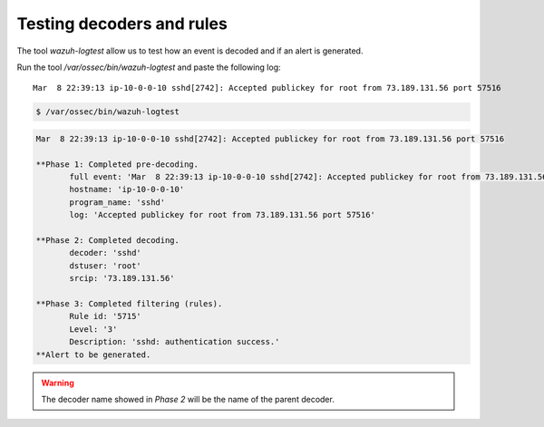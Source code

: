 .. Copyright (C) 2020 Wazuh, Inc.

.. _ruleset_testing:

Testing decoders and rules
===============================

The tool *wazuh-logtest* allow us to test how an event is decoded and if an alert is generated.

Run the tool */var/ossec/bin/wazuh-logtest* and paste the following log::

    Mar  8 22:39:13 ip-10-0-0-10 sshd[2742]: Accepted publickey for root from 73.189.131.56 port 57516


.. code-block:: console

    $ /var/ossec/bin/wazuh-logtest

.. code-block:: none
    :class: output

    Mar  8 22:39:13 ip-10-0-0-10 sshd[2742]: Accepted publickey for root from 73.189.131.56 port 57516

    **Phase 1: Completed pre-decoding.
           full event: 'Mar  8 22:39:13 ip-10-0-0-10 sshd[2742]: Accepted publickey for root from 73.189.131.56 port 57516'
           hostname: 'ip-10-0-0-10'
           program_name: 'sshd'
           log: 'Accepted publickey for root from 73.189.131.56 port 57516'

    **Phase 2: Completed decoding.
           decoder: 'sshd'
           dstuser: 'root'
           srcip: '73.189.131.56'

    **Phase 3: Completed filtering (rules).
           Rule id: '5715'
           Level: '3'
           Description: 'sshd: authentication success.'
    **Alert to be generated.

.. warning::

    The decoder name showed in *Phase 2* will be the name of the parent decoder.
